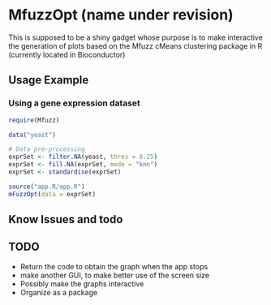 * MfuzzOpt (name under revision)

This is supposed to be a shiny gadget whose purpose is to make interactive the generation of plots based on the Mfuzz cMeans clustering package in R (currently located in Bioconductor)
** Usage Example
*** Using a gene expression dataset
#+BEGIN_SRC r
require(Mfuzz)

data("yeast")

# Data pre-processing
exprSet <- filter.NA(yeast, thres = 0.25)
exprSet <- fill.NA(exprSet, mode = "knn")
exprSet <- standardise(exprSet)

source("app.R/app.R")
mFuzzOpt(data = exprSet)

#+END_SRC
** Know Issues and todo
** TODO
- Return the code to obtain the graph when the app stops
- make another GUI, to make better use of the screen size 
- Possibly make the graphs interactive
- Organize as a package
